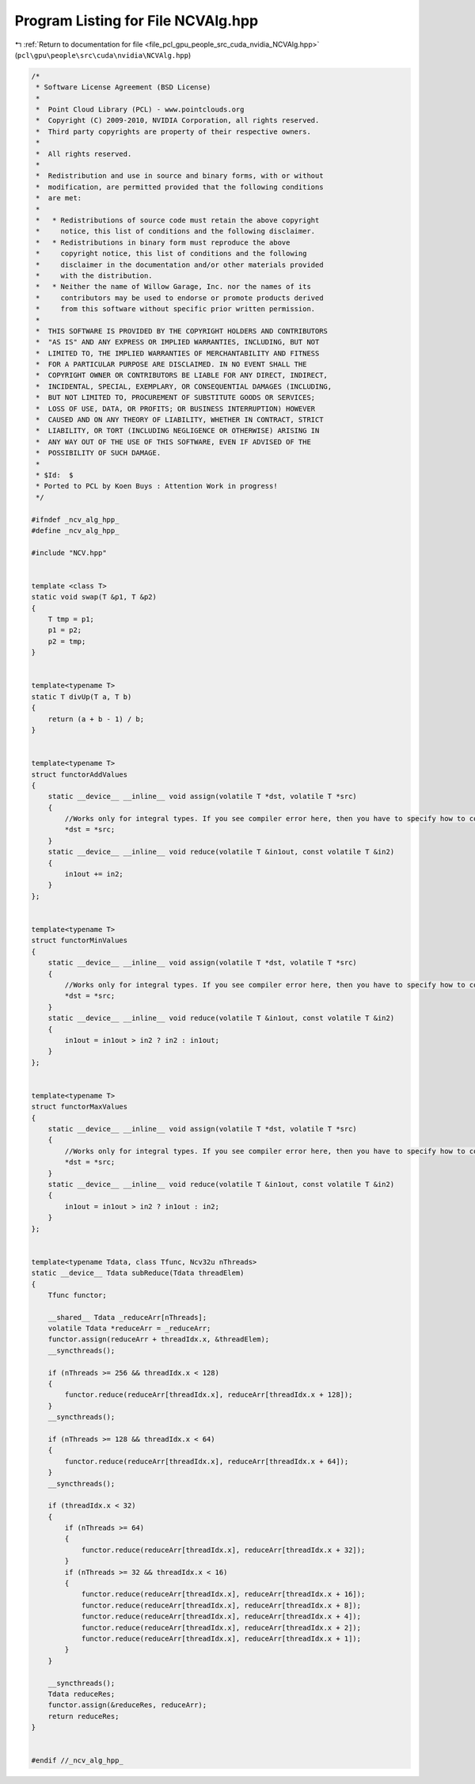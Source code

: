 
.. _program_listing_file_pcl_gpu_people_src_cuda_nvidia_NCVAlg.hpp:

Program Listing for File NCVAlg.hpp
===================================

|exhale_lsh| :ref:`Return to documentation for file <file_pcl_gpu_people_src_cuda_nvidia_NCVAlg.hpp>` (``pcl\gpu\people\src\cuda\nvidia\NCVAlg.hpp``)

.. |exhale_lsh| unicode:: U+021B0 .. UPWARDS ARROW WITH TIP LEFTWARDS

.. code-block:: cpp

   /*
    * Software License Agreement (BSD License)
    *
    *  Point Cloud Library (PCL) - www.pointclouds.org
    *  Copyright (C) 2009-2010, NVIDIA Corporation, all rights reserved.
    *  Third party copyrights are property of their respective owners.
    *
    *  All rights reserved.
    *
    *  Redistribution and use in source and binary forms, with or without
    *  modification, are permitted provided that the following conditions
    *  are met:
    *
    *   * Redistributions of source code must retain the above copyright
    *     notice, this list of conditions and the following disclaimer.
    *   * Redistributions in binary form must reproduce the above
    *     copyright notice, this list of conditions and the following
    *     disclaimer in the documentation and/or other materials provided
    *     with the distribution.
    *   * Neither the name of Willow Garage, Inc. nor the names of its
    *     contributors may be used to endorse or promote products derived
    *     from this software without specific prior written permission.
    *
    *  THIS SOFTWARE IS PROVIDED BY THE COPYRIGHT HOLDERS AND CONTRIBUTORS
    *  "AS IS" AND ANY EXPRESS OR IMPLIED WARRANTIES, INCLUDING, BUT NOT
    *  LIMITED TO, THE IMPLIED WARRANTIES OF MERCHANTABILITY AND FITNESS
    *  FOR A PARTICULAR PURPOSE ARE DISCLAIMED. IN NO EVENT SHALL THE
    *  COPYRIGHT OWNER OR CONTRIBUTORS BE LIABLE FOR ANY DIRECT, INDIRECT,
    *  INCIDENTAL, SPECIAL, EXEMPLARY, OR CONSEQUENTIAL DAMAGES (INCLUDING,
    *  BUT NOT LIMITED TO, PROCUREMENT OF SUBSTITUTE GOODS OR SERVICES;
    *  LOSS OF USE, DATA, OR PROFITS; OR BUSINESS INTERRUPTION) HOWEVER
    *  CAUSED AND ON ANY THEORY OF LIABILITY, WHETHER IN CONTRACT, STRICT
    *  LIABILITY, OR TORT (INCLUDING NEGLIGENCE OR OTHERWISE) ARISING IN
    *  ANY WAY OUT OF THE USE OF THIS SOFTWARE, EVEN IF ADVISED OF THE
    *  POSSIBILITY OF SUCH DAMAGE.
    *
    * $Id:  $
    * Ported to PCL by Koen Buys : Attention Work in progress!
    */
   
   #ifndef _ncv_alg_hpp_
   #define _ncv_alg_hpp_
   
   #include "NCV.hpp"
   
   
   template <class T>
   static void swap(T &p1, T &p2)
   {
       T tmp = p1;
       p1 = p2;
       p2 = tmp;
   }
   
   
   template<typename T>
   static T divUp(T a, T b)
   {
       return (a + b - 1) / b;
   }
   
   
   template<typename T>
   struct functorAddValues
   {
       static __device__ __inline__ void assign(volatile T *dst, volatile T *src)
       {
           //Works only for integral types. If you see compiler error here, then you have to specify how to copy your object as a set of integral fields.
           *dst = *src;
       }
       static __device__ __inline__ void reduce(volatile T &in1out, const volatile T &in2)
       {
           in1out += in2;
       }
   };
   
   
   template<typename T>
   struct functorMinValues
   {
       static __device__ __inline__ void assign(volatile T *dst, volatile T *src)
       {
           //Works only for integral types. If you see compiler error here, then you have to specify how to copy your object as a set of integral fields.
           *dst = *src;
       }
       static __device__ __inline__ void reduce(volatile T &in1out, const volatile T &in2)
       {
           in1out = in1out > in2 ? in2 : in1out;
       }
   };
   
   
   template<typename T>
   struct functorMaxValues
   {
       static __device__ __inline__ void assign(volatile T *dst, volatile T *src)
       {
           //Works only for integral types. If you see compiler error here, then you have to specify how to copy your object as a set of integral fields.
           *dst = *src;
       }
       static __device__ __inline__ void reduce(volatile T &in1out, const volatile T &in2)
       {
           in1out = in1out > in2 ? in1out : in2;
       }
   };
   
   
   template<typename Tdata, class Tfunc, Ncv32u nThreads>
   static __device__ Tdata subReduce(Tdata threadElem)
   {
       Tfunc functor;
   
       __shared__ Tdata _reduceArr[nThreads];
       volatile Tdata *reduceArr = _reduceArr;
       functor.assign(reduceArr + threadIdx.x, &threadElem);
       __syncthreads();
   
       if (nThreads >= 256 && threadIdx.x < 128)
       {
           functor.reduce(reduceArr[threadIdx.x], reduceArr[threadIdx.x + 128]);
       }
       __syncthreads();
   
       if (nThreads >= 128 && threadIdx.x < 64)
       {
           functor.reduce(reduceArr[threadIdx.x], reduceArr[threadIdx.x + 64]);
       }
       __syncthreads();
   
       if (threadIdx.x < 32)
       {
           if (nThreads >= 64)
           {
               functor.reduce(reduceArr[threadIdx.x], reduceArr[threadIdx.x + 32]);
           }
           if (nThreads >= 32 && threadIdx.x < 16)
           {
               functor.reduce(reduceArr[threadIdx.x], reduceArr[threadIdx.x + 16]);
               functor.reduce(reduceArr[threadIdx.x], reduceArr[threadIdx.x + 8]);
               functor.reduce(reduceArr[threadIdx.x], reduceArr[threadIdx.x + 4]);
               functor.reduce(reduceArr[threadIdx.x], reduceArr[threadIdx.x + 2]);
               functor.reduce(reduceArr[threadIdx.x], reduceArr[threadIdx.x + 1]);
           }
       }
   
       __syncthreads();
       Tdata reduceRes;
       functor.assign(&reduceRes, reduceArr);
       return reduceRes;
   }
   
   
   #endif //_ncv_alg_hpp_
